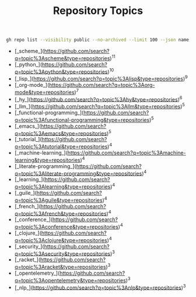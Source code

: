 #+TITLE: Repository Topics
#+OPTIONS: ^:{} toc:nil
#+BEGIN_SRC sh :results output
gh repo list --visibility public --no-archived --limit 100 --json name,repositoryTopics  < /dev/null |  jq -r \".[] | select(.repositoryTopics | length > 0) | .repositoryTopics[].name\" | sort | uniq -c | sort -nr | head -20 | awk \"{ printf(\\\"[_%s_](https://github.com/search?q=topic%%3A%s&type=repositories)<sup><sub>%s</sub></sup>\\n\\\", \\$2, \\$2, \\$1);}\"
#+END_SRC
- [_scheme_](https://github.com/search?q=topic%3Ascheme&type=repositories)^{11}
- [_python_](https://github.com/search?q=topic%3Apython&type=repositories)^{10}
- [_lisp_](https://github.com/search?q=topic%3Alisp&type=repositories)^{9}
- [_org-mode_](https://github.com/search?q=topic%3Aorg-mode&type=repositories)^{7}
- [_hy_](https://github.com/search?q=topic%3Ahy&type=repositories)^{6}
- [_llm_](https://github.com/search?q=topic%3Allm&type=repositories)^{5}
- [_functional-programming_](https://github.com/search?q=topic%3Afunctional-programming&type=repositories)^{5}
- [_emacs_](https://github.com/search?q=topic%3Aemacs&type=repositories)^{5}
- [_tutorial_](https://github.com/search?q=topic%3Atutorial&type=repositories)^{4}
- [_machine-learning_](https://github.com/search?q=topic%3Amachine-learning&type=repositories)^{4}
- [_literate-programming_](https://github.com/search?q=topic%3Aliterate-programming&type=repositories)^{4}
- [_learning_](https://github.com/search?q=topic%3Alearning&type=repositories)^{4}
- [_guile_](https://github.com/search?q=topic%3Aguile&type=repositories)^{4}
- [_french_](https://github.com/search?q=topic%3Afrench&type=repositories)^{4}
- [_conference_](https://github.com/search?q=topic%3Aconference&type=repositories)^{4}
- [_clojure_](https://github.com/search?q=topic%3Aclojure&type=repositories)^{4}
- [_security_](https://github.com/search?q=topic%3Asecurity&type=repositories)^{3}
- [_racket_](https://github.com/search?q=topic%3Aracket&type=repositories)^{3}
- [_opentelemetry_](https://github.com/search?q=topic%3Aopentelemetry&type=repositories)^{3}
- [_nlp_](https://github.com/search?q=topic%3Anlp&type=repositories)^{3}
